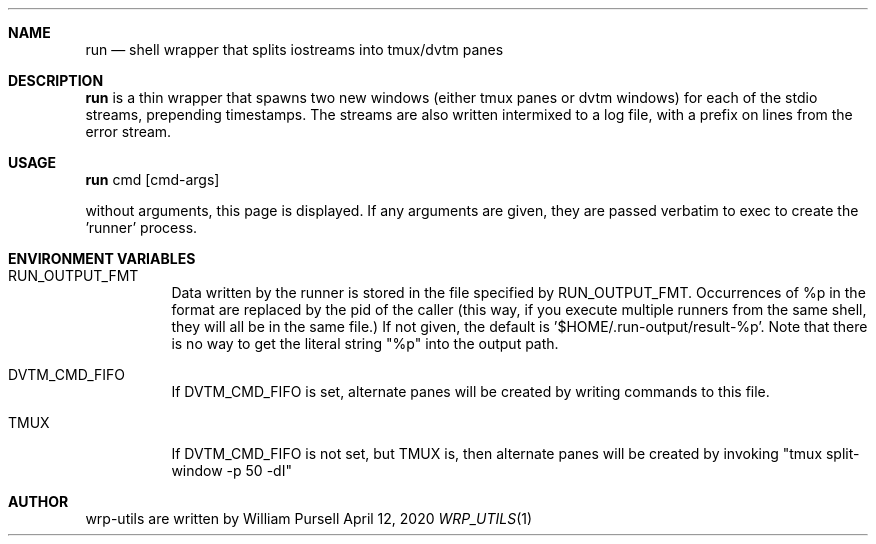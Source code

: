 .Dd April 12, 2020
.Dt WRP_UTILS 1
.Sh NAME
.Nm run
.Nd shell wrapper that splits iostreams into tmux/dvtm panes
.Sh DESCRIPTION
.
.Nm
is a thin wrapper that spawns two new windows (either tmux panes or dvtm windows)
for each of the stdio streams, prepending timestamps.  The streams are also
written intermixed to a log file, with a prefix on lines from the  error stream.
.
.Sh USAGE
.
.Nm
cmd [cmd-args]
.Pp
without arguments, this page is displayed.  If any arguments are given,
they are passed verbatim to exec to create the 'runner' process.
.
.Sh ENVIRONMENT VARIABLES
.
.Bl -tag
.It Ev RUN_OUTPUT_FMT
Data written by the runner is stored in the file specified by
RUN_OUTPUT_FMT.  Occurrences of %p in the format are replaced
by the pid of the caller (this way, if you execute multiple runners
from the same shell, they will all be in the same file.)
If not given, the default is '$HOME/.run-output/result-%p'.  Note
that there is no way to get the literal string "%p" into the output path.
.
.It Ev DVTM_CMD_FIFO
If
.Ev DVTM_CMD_FIFO
is set, alternate panes will be created by writing commands
to this file.
.It Ev TMUX
If
.Ev DVTM_CMD_FIFO is not set, but
.Ev TMUX
is, then alternate panes will be created by invoking
"tmux split-window -p 50 -dI"
.
.El
.
.Sh AUTHOR
.
wrp-utils are written by
.An William Pursell

